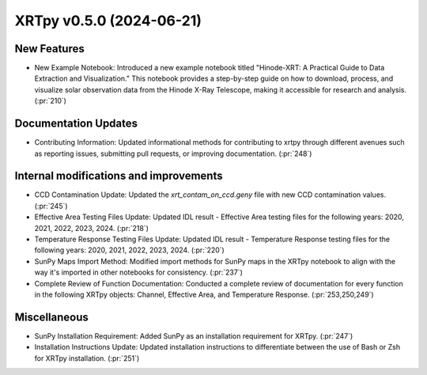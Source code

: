 XRTpy v0.5.0 (2024-06-21)
=========================

New Features
------------
- New Example Notebook: Introduced a new example notebook titled "Hinode-XRT: A Practical Guide to Data Extraction and Visualization." This notebook provides a step-by-step guide on how to download, process, and visualize solar observation data from the Hinode X-Ray Telescope, making it accessible for research and analysis. (:pr:`210`)

Documentation Updates
---------------------
- Contributing Information: Updated informational methods for contributing to xrtpy through different avenues such as reporting issues, submitting pull requests, or improving documentation. (:pr:`248`)

Internal modifications and improvements
---------------------------------------
- CCD Contamination Update: Updated the `xrt_contam_on_ccd.geny` file with new CCD contamination values. (:pr:`245`)
- Effective Area Testing Files Update: Updated IDL result - Effective Area testing files for the following years: 2020, 2021, 2022, 2023, 2024. (:pr:`218`)
- Temperature Response Testing Files Update: Updated IDL result - Temperature Response testing files for the following years: 2020, 2021, 2022, 2023, 2024. (:pr:`220`)
- SunPy Maps Import Method: Modified import methods for SunPy maps in the XRTpy notebook to align with the way it's imported in other notebooks for consistency. (:pr:`237`)
- Complete Review of Function Documentation: Conducted a complete review of documentation for every function in the following XRTpy objects: Channel, Effective Area, and Temperature Response. (:pr:`253,250,249`)

Miscellaneous
-------------
- SunPy Installation Requirement: Added SunPy as an installation requirement for XRTpy. (:pr:`247`)
- Installation Instructions Update: Updated installation instructions to differentiate between the use of Bash or Zsh for XRTpy installation. (:pr:`251`)
